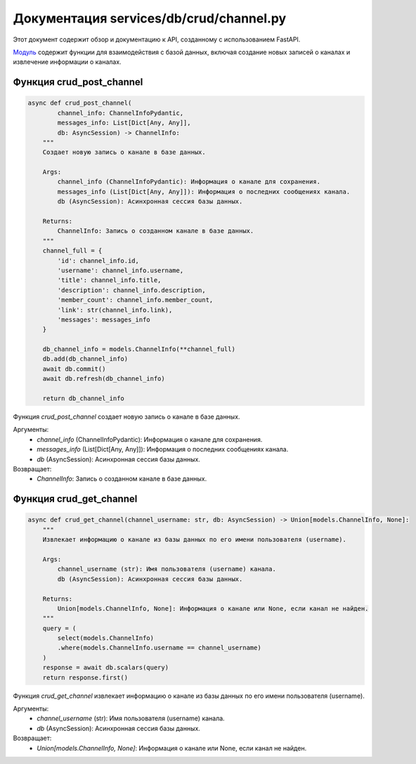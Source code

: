 .. highlight:: python

=====================
Документация services/db/crud/channel.py
=====================

Этот документ содержит обзор и документацию к API, созданному с использованием FastAPI.

`Модуль`_ содержит функции для взаимодействия с базой данных, включая создание новых записей о каналах и извлечение информации о каналах.

.. _`Модуль`: https://github.com/ILarious/test_tg_channel_parser/blob/main/services/db/crud/channel.py

Функция crud_post_channel
------------

.. code-block:: python

    async def crud_post_channel(
            channel_info: ChannelInfoPydantic,
            messages_info: List[Dict[Any, Any]],
            db: AsyncSession) -> ChannelInfo:
        """
        Создает новую запись о канале в базе данных.

        Args:
            channel_info (ChannelInfoPydantic): Информация о канале для сохранения.
            messages_info (List[Dict[Any, Any]]): Информация о последних сообщениях канала.
            db (AsyncSession): Асинхронная сессия базы данных.

        Returns:
            ChannelInfo: Запись о созданном канале в базе данных.
        """
        channel_full = {
            'id': channel_info.id,
            'username': channel_info.username,
            'title': channel_info.title,
            'description': channel_info.description,
            'member_count': channel_info.member_count,
            'link': str(channel_info.link),
            'messages': messages_info
        }

        db_channel_info = models.ChannelInfo(**channel_full)
        db.add(db_channel_info)
        await db.commit()
        await db.refresh(db_channel_info)

        return db_channel_info

Функция `crud_post_channel` создает новую запись о канале в базе данных.

Аргументы:
    - `channel_info` (ChannelInfoPydantic): Информация о канале для сохранения.
    - `messages_info` (List[Dict[Any, Any]]): Информация о последних сообщениях канала.
    - `db` (AsyncSession): Асинхронная сессия базы данных.

Возвращает:
    - `ChannelInfo`: Запись о созданном канале в базе данных.


Функция crud_get_channel
------------

.. code-block:: python

    async def crud_get_channel(channel_username: str, db: AsyncSession) -> Union[models.ChannelInfo, None]:
        """
        Извлекает информацию о канале из базы данных по его имени пользователя (username).

        Args:
            channel_username (str): Имя пользователя (username) канала.
            db (AsyncSession): Асинхронная сессия базы данных.

        Returns:
            Union[models.ChannelInfo, None]: Информация о канале или None, если канал не найден.
        """
        query = (
            select(models.ChannelInfo)
            .where(models.ChannelInfo.username == channel_username)
        )
        response = await db.scalars(query)
        return response.first()


Функция `crud_get_channel` извлекает информацию о канале из базы данных по его имени пользователя (username).

Аргументы:
    - `channel_username` (str): Имя пользователя (username) канала.
    - `db` (AsyncSession): Асинхронная сессия базы данных.

Возвращает:
    - `Union[models.ChannelInfo, None]`: Информация о канале или None, если канал не найден.